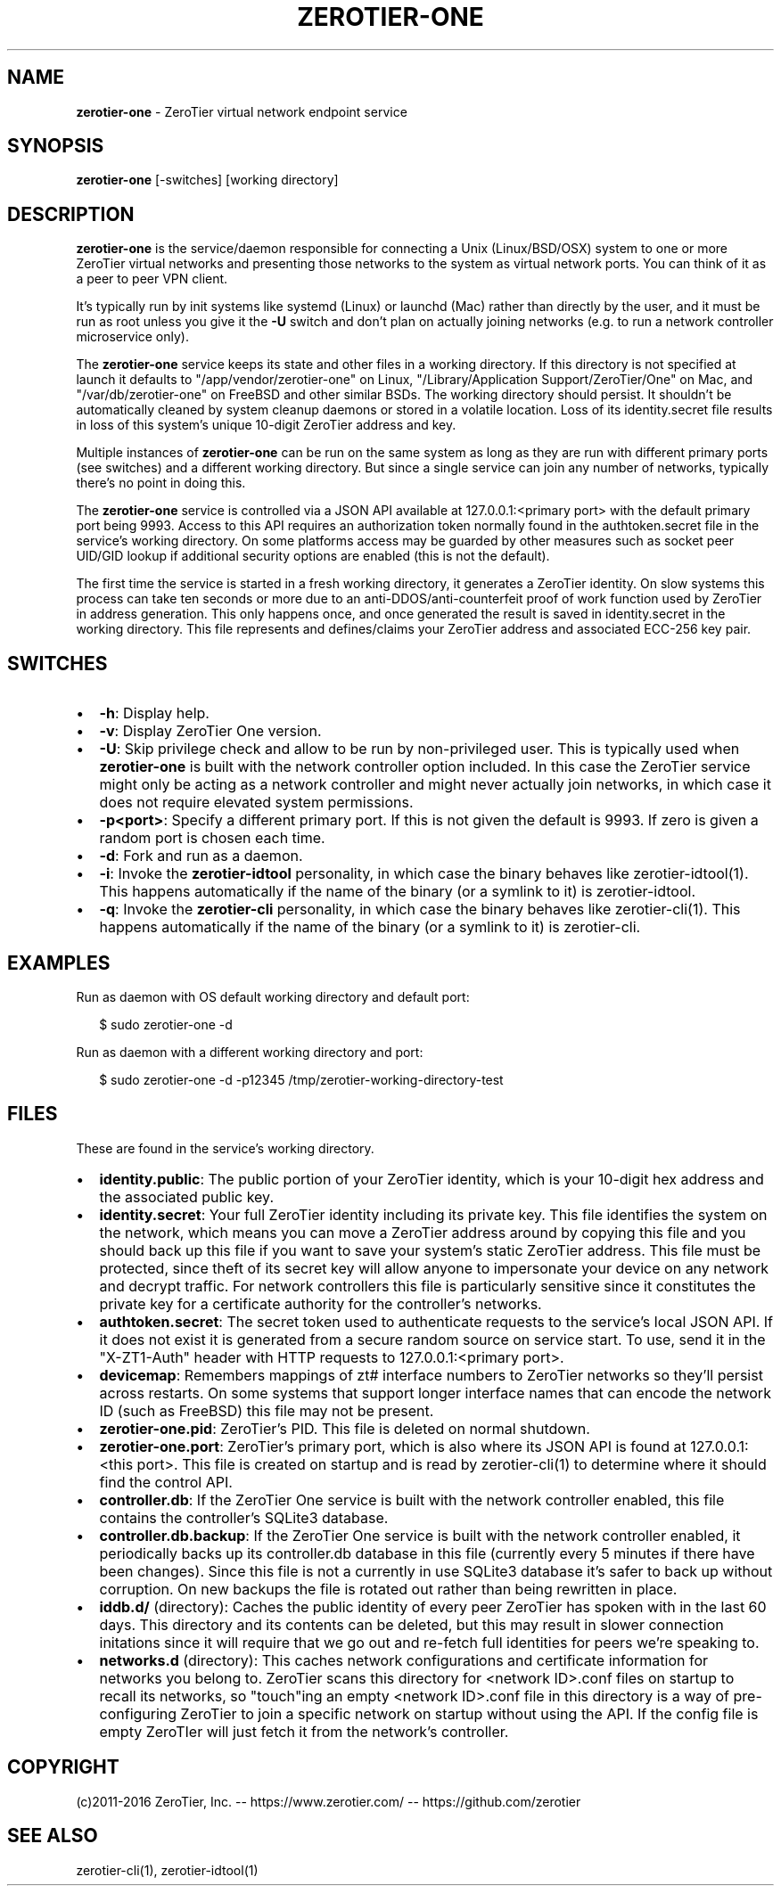 .TH "ZEROTIER\-ONE" "8" "December 2016" "" ""
.SH "NAME"
\fBzerotier-one\fR \- ZeroTier virtual network endpoint service
.SH SYNOPSIS
.P
\fBzerotier\-one\fP [\-switches] [working directory]
.SH DESCRIPTION
.P
\fBzerotier\-one\fR is the service/daemon responsible for connecting a Unix (Linux/BSD/OSX) system to one or more ZeroTier virtual networks and presenting those networks to the system as virtual network ports\. You can think of it as a peer to peer VPN client\.
.P
It's typically run by init systems like systemd (Linux) or launchd (Mac) rather than directly by the user, and it must be run as root unless you give it the \fB\-U\fP switch and don't plan on actually joining networks (e\.g\. to run a network controller microservice only)\.
.P
The \fBzerotier\-one\fR service keeps its state and other files in a working directory\. If this directory is not specified at launch it defaults to "/app/vendor/zerotier\-one" on Linux, "/Library/Application Support/ZeroTier/One" on Mac, and "/var/db/zerotier\-one" on FreeBSD and other similar BSDs\. The working directory should persist\. It shouldn't be automatically cleaned by system cleanup daemons or stored in a volatile location\. Loss of its identity\.secret file results in loss of this system's unique 10\-digit ZeroTier address and key\.
.P
Multiple instances of \fBzerotier\-one\fR can be run on the same system as long as they are run with different primary ports (see switches) and a different working directory\. But since a single service can join any number of networks, typically there's no point in doing this\.
.P
The \fBzerotier\-one\fR service is controlled via a JSON API available at 127\.0\.0\.1:<primary port> with the default primary port being 9993\. Access to this API requires an authorization token normally found in the authtoken\.secret file in the service's working directory\. On some platforms access may be guarded by other measures such as socket peer UID/GID lookup if additional security options are enabled (this is not the default)\.
.P
The first time the service is started in a fresh working directory, it generates a ZeroTier identity\. On slow systems this process can take ten seconds or more due to an anti\-DDOS/anti\-counterfeit proof of work function used by ZeroTier in address generation\. This only happens once, and once generated the result is saved in identity\.secret in the working directory\. This file represents and defines/claims your ZeroTier address and associated ECC\-256 key pair\.
.SH SWITCHES
.RS 0
.IP \(bu 2
\fB\-h\fP:
Display help\.
.IP \(bu 2
\fB\-v\fP:
Display ZeroTier One version\.
.IP \(bu 2
\fB\-U\fP:
Skip privilege check and allow to be run by non\-privileged user\. This is typically used when \fBzerotier\-one\fR is built with the network controller option included\. In this case the ZeroTier service might only be acting as a network controller and might never actually join networks, in which case it does not require elevated system permissions\.
.IP \(bu 2
\fB\-p<port>\fP:
Specify a different primary port\. If this is not given the default is 9993\. If zero is given a random port is chosen each time\.
.IP \(bu 2
\fB\-d\fP:
Fork and run as a daemon\.
.IP \(bu 2
\fB\-i\fP:
Invoke the \fBzerotier\-idtool\fR personality, in which case the binary behaves like zerotier\-idtool(1)\. This happens automatically if the name of the binary (or a symlink to it) is zerotier\-idtool\.
.IP \(bu 2
\fB\-q\fP:
Invoke the \fBzerotier\-cli\fR personality, in which case the binary behaves like zerotier\-cli(1)\. This happens automatically if the name of the binary (or a symlink to it) is zerotier\-cli\.

.RE
.SH EXAMPLES
.P
Run as daemon with OS default working directory and default port:
.P
.RS 2
.nf
$ sudo zerotier\-one \-d
.fi
.RE
.P
Run as daemon with a different working directory and port:
.P
.RS 2
.nf
$ sudo zerotier\-one \-d \-p12345 /tmp/zerotier\-working\-directory\-test
.fi
.RE
.SH FILES
.P
These are found in the service's working directory\.
.RS 0
.IP \(bu 2
\fBidentity\.public\fP:
The public portion of your ZeroTier identity, which is your 10\-digit hex address and the associated public key\.
.IP \(bu 2
\fBidentity\.secret\fP:
Your full ZeroTier identity including its private key\. This file identifies the system on the network, which means you can move a ZeroTier address around by copying this file and you should back up this file if you want to save your system's static ZeroTier address\. This file must be protected, since theft of its secret key will allow anyone to impersonate your device on any network and decrypt traffic\. For network controllers this file is particularly sensitive since it constitutes the private key for a certificate authority for the controller's networks\.
.IP \(bu 2
\fBauthtoken\.secret\fP:
The secret token used to authenticate requests to the service's local JSON API\. If it does not exist it is generated from a secure random source on service start\. To use, send it in the "X\-ZT1\-Auth" header with HTTP requests to 127\.0\.0\.1:<primary port>\|\.
.IP \(bu 2
\fBdevicemap\fP:
Remembers mappings of zt# interface numbers to ZeroTier networks so they'll persist across restarts\. On some systems that support longer interface names that can encode the network ID (such as FreeBSD) this file may not be present\.
.IP \(bu 2
\fBzerotier\-one\.pid\fP:
ZeroTier's PID\. This file is deleted on normal shutdown\.
.IP \(bu 2
\fBzerotier\-one\.port\fP:
ZeroTier's primary port, which is also where its JSON API is found at 127\.0\.0\.1:<this port>\|\. This file is created on startup and is read by zerotier\-cli(1) to determine where it should find the control API\.
.IP \(bu 2
\fBcontroller\.db\fP:
If the ZeroTier One service is built with the network controller enabled, this file contains the controller's SQLite3 database\.
.IP \(bu 2
\fBcontroller\.db\.backup\fP:
If the ZeroTier One service is built with the network controller enabled, it periodically backs up its controller\.db database in this file (currently every 5 minutes if there have been changes)\. Since this file is not a currently in use SQLite3 database it's safer to back up without corruption\. On new backups the file is rotated out rather than being rewritten in place\.
.IP \(bu 2
\fBiddb\.d/\fP (directory):
Caches the public identity of every peer ZeroTier has spoken with in the last 60 days\. This directory and its contents can be deleted, but this may result in slower connection initations since it will require that we go out and re\-fetch full identities for peers we're speaking to\.
.IP \(bu 2
\fBnetworks\.d\fP (directory):
This caches network configurations and certificate information for networks you belong to\. ZeroTier scans this directory for <network ID>\|\.conf files on startup to recall its networks, so "touch"ing an empty <network ID>\|\.conf file in this directory is a way of pre\-configuring ZeroTier to join a specific network on startup without using the API\. If the config file is empty ZeroTIer will just fetch it from the network's controller\.

.RE
.SH COPYRIGHT
.P
(c)2011\-2016 ZeroTier, Inc\. \-\- https://www\.zerotier\.com/ \-\- https://github\.com/zerotier
.SH SEE ALSO
.P
zerotier\-cli(1), zerotier\-idtool(1)

